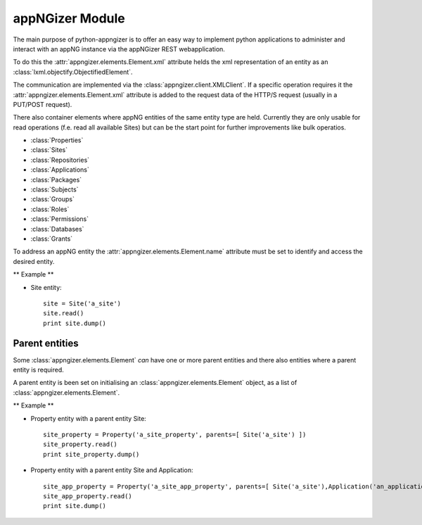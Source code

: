 appNGizer Module
================

The main purpose of python-appngizer is to offer an easy way to implement
python applications to administer and interact with an appNG instance
via the appNGizer REST webapplication. 

To do this the :attr:`appngizer.elements.Element.xml` attribute 
helds the xml representation of an entity as an :class:`lxml.objectify.ObjectifiedElement`.

The communication are implemented via the :class:`appngizer.client.XMLClient`.
If a specific operation requires it the :attr:`appngizer.elements.Element.xml` attribute
is added to the request data of the HTTP/S request (usually in a PUT/POST request).

There also container elements where appNG entities of the same entity
type are held. Currently they are only usable for read 
operations (f.e. read all available Sites) but can be the start point
for further improvements like bulk operatios.

- :class:`Properties`
- :class:`Sites`
- :class:`Repositories`
- :class:`Applications`
- :class:`Packages`
- :class:`Subjects`
- :class:`Groups`
- :class:`Roles`
- :class:`Permissions`
- :class:`Databases`
- :class:`Grants`

To address an appNG entity the :attr:`appngizer.elements.Element.name` attribute
must be set to identify and access the desired entity.

** Example **

- Site entity::

    site = Site('a_site')
    site.read()
    print site.dump()

Parent entities
---------------

Some :class:`appngizer.elements.Element` *can* have one or more parent entities and
there also entities where a parent entity is required. 

A parent entity is been set on initialising an :class:`appngizer.elements.Element`
object, as a list of :class:`appngizer.elements.Element`.

** Example **

- Property entity with a parent entity Site::

    site_property = Property('a_site_property', parents=[ Site('a_site') ])
    site_property.read()
    print site_property.dump()
  
- Property entity with a parent entity Site and Application::

    site_app_property = Property('a_site_app_property', parents=[ Site('a_site'),Application('an_application') ])
    site_app_property.read()
    print site.dump()
